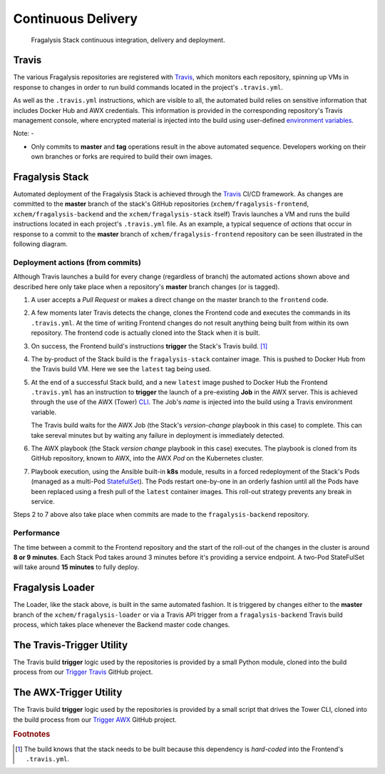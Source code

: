 *******************
Continuous Delivery
*******************

.. epigraph::

    Fragalysis Stack continuous integration, delivery and deployment.

Travis
======

The various Fragalysis repositories are registered with `Travis`_, which monitors
each repository, spinning up VMs in response to changes in order to run build
commands located in the project's ``.travis.yml``.

As well as the ``.travis.yml`` instructions, which are visible to all, the
automated build relies on sensitive information that includes Docker Hub
and AWX credentials. This information is provided in the corresponding
repository's Travis management console, where encrypted material is
injected into the build using user-defined `environment variables`_.

Note: -

*   Only commits to **master** and **tag** operations result in the above
    automated sequence. Developers working on their own branches or forks are
    required to build their own images.

Fragalysis Stack
================

Automated deployment of the Fragalysis Stack is achieved through the `Travis`_
CI/CD framework. As changes are committed to the **master** branch of the stack's
GitHub repositories (``xchem/fragalysis-frontend``, ``xchem/fragalysis-backend``
and the ``xchem/fragalysis-stack`` itself) Travis launches a VM and runs the
build instructions located in each project's ``.travis.yml`` file. As an example,
a typical sequence of *actions* that occur in response to a commit to the
**master** branch of ``xchem/fragalysis-frontend`` repository can be seen
illustrated in the following diagram.

..  image:: images/frag-travis/frag-travis.009.png

Deployment actions (from commits)
---------------------------------

Although Travis launches a build for every change (regardless of branch)
the automated actions shown above and described here only take place when
a repository's **master** branch changes (or is tagged).

1.  A user accepts a *Pull Request* or makes a direct change on the master
    branch to the ``frontend`` code.

2.  A few moments later Travis detects the change, clones the Frontend code
    and executes the commands in its ``.travis.yml``. At the time of writing
    Frontend changes do not result anything being built from within its own
    repository. The frontend code is actually cloned into the Stack when
    it is built.

3.  On success, the Frontend build's instructions **trigger** the Stack's
    Travis build. [#f1]_

4.  The by-product of the Stack build is the ``fragalysis-stack`` container
    image. This is pushed to Docker Hub from the Travis build VM. Here we
    see the ``latest`` tag being used.

5.  At the end of a successful Stack build, and a new ``latest`` image pushed
    to Docker Hub the Frontend ``.travis.yml`` has an instruction to
    **trigger** the launch of a pre-existing **Job** in the AWX server.
    This is achieved through the use of the AWX (Tower) `CLI`_. The Job's
    *name* is injected into the build using a Travis environment variable.

    The Travis build waits for the AWX Job (the Stack's *version-change*
    playbook in this case) to complete. This can take sereval minutes but
    by waiting any failure in deployment is immediately detected.

6.  The AWX playbook (the Stack *version change* playbook in this case)
    executes. The playbook is cloned from its GitHub repository,
    known to AWX, into the AWX *Pod* on the Kubernetes cluster.

7.  Playbook execution, using the Ansible built-in **k8s** module, results in a
    forced redeployment of the Stack's Pods (managed as a multi-Pod `StatefulSet`_).
    The Pods restart one-by-one in an orderly fashion until all the Pods have
    been replaced using a fresh pull of the ``latest`` container images.
    This roll-out strategy prevents any break in service.

Steps 2 to 7 above also take place when commits are made to the
``fragalysis-backend`` repository.

Performance
-----------

The time between a commit to the Frontend repository and the start of the
roll-out of the changes in the cluster is around **8 or 9 minutes**. Each
Stack Pod takes around 3 minutes before it's providing a service endpoint.
A two-Pod StateFulSet will take around **15 minutes** to fully deploy.

Fragalysis Loader
=================

The Loader, like the stack above, is built in the same automated fashion.
It is triggered by changes either to the **master** branch of
the ``xchem/fragalysis-loader`` or via a Travis API trigger from a
``fragalysis-backend`` Travis build process, which takes place whenever the
Backend master code changes.

The Travis-Trigger Utility
==========================

The Travis build **trigger** logic used by the repositories is provided
by a small Python module, cloned into the build process from our
`Trigger Travis`_ GitHub project.

The AWX-Trigger Utility
=======================

The Travis build **trigger** logic used by the repositories is provided
by a small script that drives the Tower CLI, cloned into the build process
from our `Trigger AWX`_ GitHub project.

.. rubric:: Footnotes

.. [#f1] The build knows that the stack needs to be built because this
         dependency is *hard-coded* into the Frontend's ``.travis.yml``.

.. _cli: https://pypi.org/project/ansible-tower-cli/
.. _environment variables: https://docs.travis-ci.com/user/environment-variables/
.. _statefulset: https://kubernetes.io/docs/concepts/workloads/controllers/statefulset/
.. _travis: https://travis-ci.com
.. _trigger awx: https://github.com/InformaticsMatters/trigger-awx
.. _trigger travis: https://github.com/InformaticsMatters/trigger-travis
